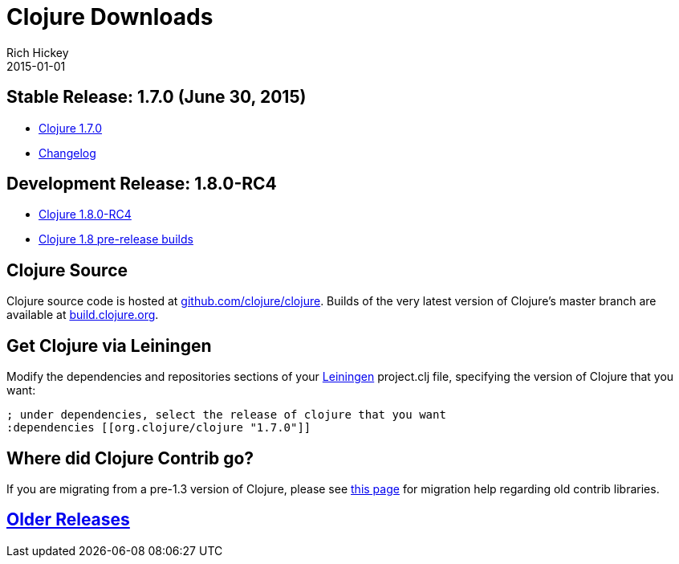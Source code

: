 = Clojure Downloads
Rich Hickey
2015-01-01
:jbake-type: page
:toc: macro
:icons: font

ifdef::env-github,env-browser[:outfilesuffix: .adoc]

== Stable Release: 1.7.0 (June 30, 2015)


* http://repo1.maven.org/maven2/org/clojure/clojure/1.7.0/clojure-1.7.0.zip[Clojure 1.7.0]
* https://github.com/clojure/clojure/blob/master/changes.md[Changelog]

== Development Release: 1.8.0-RC4 

* http://repo1.maven.org/maven2/org/clojure/clojure/1.8.0-RC4/clojure-1.8.0-RC4.zip[Clojure 1.8.0-RC4]
* http://search.maven.org/#search%7Cga%7C1%7Cg%3A%22org.clojure%22%20AND%20a%3A%22clojure%22%20AND%20v%3A1.8.0*[Clojure 1.8 pre-release builds]

== Clojure Source

Clojure source code is hosted at http://github.com/clojure/clojure[github.com/clojure/clojure]. Builds of the very latest version of Clojure's master branch are available at https://oss.sonatype.org/content/repositories/snapshots/org/clojure/clojure/1.8.0-master-SNAPSHOT/[build.clojure.org].

== Get Clojure via Leiningen

Modify the dependencies and repositories sections of your http://leiningen.org/[Leiningen] project.clj file, specifying the version of Clojure that you want:
[source,clojure]
----
; under dependencies, select the release of clojure that you want
:dependencies [[org.clojure/clojure "1.7.0"]]

----
== Where did Clojure Contrib go?

If you are migrating from a pre-1.3 version of Clojure, please see http://dev.clojure.org/display/community/Where+Did+Clojure.Contrib+Go[this page] for migration help regarding old contrib libraries.

== <<downloads_older#,Older Releases>>
